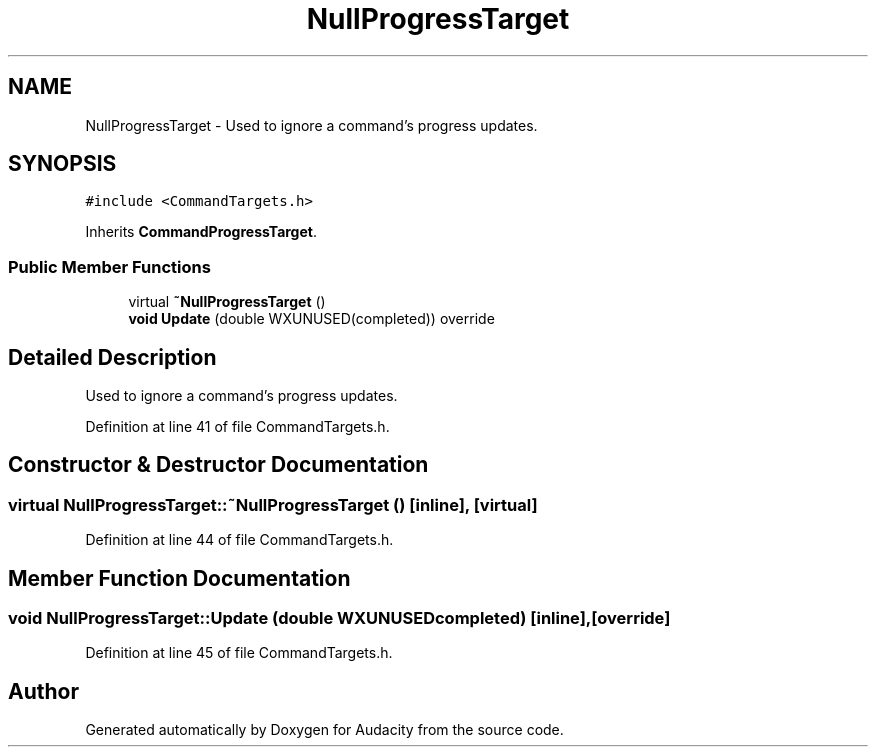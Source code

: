 .TH "NullProgressTarget" 3 "Thu Apr 28 2016" "Audacity" \" -*- nroff -*-
.ad l
.nh
.SH NAME
NullProgressTarget \- Used to ignore a command's progress updates\&.  

.SH SYNOPSIS
.br
.PP
.PP
\fC#include <CommandTargets\&.h>\fP
.PP
Inherits \fBCommandProgressTarget\fP\&.
.SS "Public Member Functions"

.in +1c
.ti -1c
.RI "virtual \fB~NullProgressTarget\fP ()"
.br
.ti -1c
.RI "\fBvoid\fP \fBUpdate\fP (double WXUNUSED(completed)) override"
.br
.in -1c
.SH "Detailed Description"
.PP 
Used to ignore a command's progress updates\&. 
.PP
Definition at line 41 of file CommandTargets\&.h\&.
.SH "Constructor & Destructor Documentation"
.PP 
.SS "virtual NullProgressTarget::~NullProgressTarget ()\fC [inline]\fP, \fC [virtual]\fP"

.PP
Definition at line 44 of file CommandTargets\&.h\&.
.SH "Member Function Documentation"
.PP 
.SS "\fBvoid\fP NullProgressTarget::Update (double  WXUNUSEDcompleted)\fC [inline]\fP, \fC [override]\fP"

.PP
Definition at line 45 of file CommandTargets\&.h\&.

.SH "Author"
.PP 
Generated automatically by Doxygen for Audacity from the source code\&.
